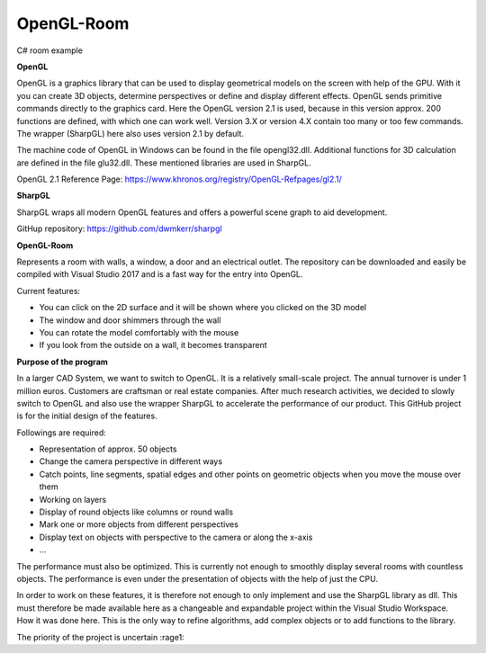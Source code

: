 OpenGL-Room
===========

C# room example

.. image:: https://i.imgur.com/JloRtUD.png

**OpenGL**

OpenGL is a graphics library that can be used to display geometrical models on the screen with help of the GPU. With it you can create 3D objects, determine perspectives or define and display different effects. 
OpenGL sends primitive commands directly to the graphics card. Here the OpenGL version 2.1 is used, because in this version approx. 200 functions are defined, with which one can work well. Version 3.X or version 4.X contain too many or too few commands. The wrapper (SharpGL) here also uses version 2.1 by default.

The machine code of OpenGL in Windows can be found in the file opengl32.dll. Additional functions for 3D calculation are defined in the file glu32.dll. These mentioned libraries are used in SharpGL.

OpenGL 2.1 Reference Page: https://www.khronos.org/registry/OpenGL-Refpages/gl2.1/


**SharpGL**

SharpGL wraps all modern OpenGL features and offers a powerful scene graph to aid development.

GitHup repository: https://github.com/dwmkerr/sharpgl


**OpenGL-Room**

Represents a room with walls, a window, a door and an electrical outlet. The repository can be downloaded and easily be compiled with Visual Studio 2017 and is
a fast way for the entry into OpenGL.

Current features:

-	You can click on the 2D surface and it will be shown where you clicked on the 3D model

-	The window and door shimmers through the wall

-	You can rotate the model comfortably with the mouse

-	If you look from the outside on a wall, it becomes transparent

**Purpose of the program**

In a larger CAD System, we want to switch to OpenGL. It is a relatively small-scale project. The annual turnover is under 1 million euros. Customers are craftsman or real estate companies.
After much research activities, we decided to slowly switch to OpenGL and also use the wrapper SharpGL to accelerate the performance of our product. This GitHub project is for the initial design of the features.

Followings are required:

-	Representation of approx. 50 objects

-	Change the camera perspective in different ways

-	Catch points, line segments, spatial edges and other points on geometric objects when you move the mouse over them

-	Working on layers

-	Display of round objects like columns or round walls

-	Mark one or more objects from different perspectives

-	Display text on objects with perspective to the camera or along the x-axis

-	...
The performance must also be optimized. This is currently not enough to smoothly display several rooms with countless objects. The performance is even under the presentation of objects with the help of just the CPU.

In order to work on these features, it is therefore not enough to only implement and use the SharpGL library as dll. This must therefore be made available here as a changeable and expandable project within the Visual Studio Workspace. How it was done here. This is the only way to refine algorithms, add complex objects or to add functions to the library.


The priority of the project is uncertain  :rage1:
